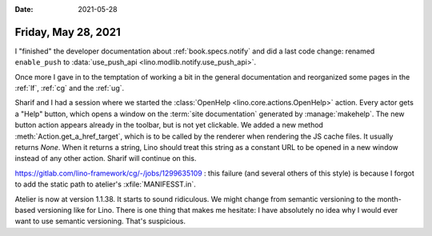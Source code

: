 :date: 2021-05-28

====================
Friday, May 28, 2021
====================

I "finished" the developer documentation about :ref:`book.specs.notify` and did
a last code change: renamed ``enable_push`` to :data:`use_push_api
<lino.modlib.notify.use_push_api>`.

Once more I gave in to the temptation of working a bit in the general
documentation and reorganized some pages in the :ref:`lf`, :ref:`cg`  and the
:ref:`ug`.

Sharif and I had a session where we started the :class:`OpenHelp
<lino.core.actions.OpenHelp>` action.  Every actor gets a "Help" button, which
opens a window on the :term:`site documentation` generated by
:manage:`makehelp`. The new button action appears already in the toolbar, but is
not yet clickable. We added a new method :meth:`Action.get_a_href_target`, which
is to be called by the renderer when rendering the JS cache files. It usually
returns `None`. When it returns a string, Lino should treat this string as a
constant URL to be opened in a new window instead of any other action. Sharif
will continue on this.

https://gitlab.com/lino-framework/cg/-/jobs/1299635109 : this failure (and
several others of this style) is because I forgot to add the static path to
atelier's :xfile:`MANIFESST.in`.

Atelier is now at version 1.1.38. It starts to sound ridiculous. We might change
from semantic versioning to the month-based versioning like for Lino.  There is
one thing that makes me hesitate: I have absolutely no idea why I would ever
want to use semantic versioning. That's suspicious.
